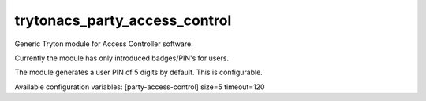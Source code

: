trytonacs_party_access_control
==========================
Generic Tryton module for Access Controller software.

Currently the module has only introduced badges/PIN's for users.

The module generates a user PIN of 5 digits by default. This 
is configurable.

Available configuration variables:
[party-access-control]
size=5
timeout=120 